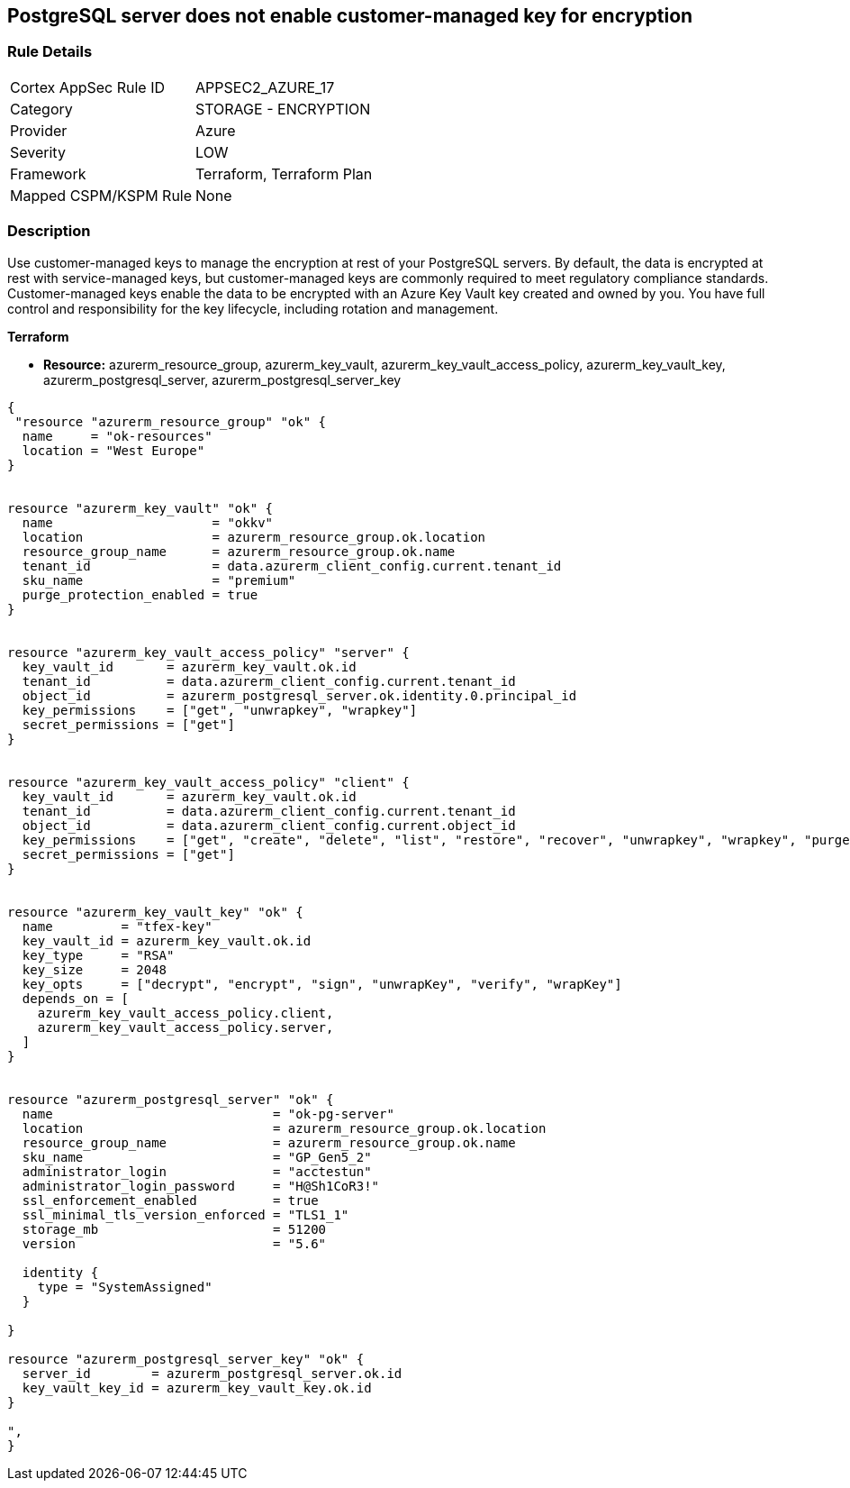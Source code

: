 == PostgreSQL server does not enable customer-managed key for encryption
// PostgreSQL server's customer-managed key for encryption disabled


=== Rule Details

[cols="1,2"]
|===
|Cortex AppSec Rule ID |APPSEC2_AZURE_17
|Category |STORAGE - ENCRYPTION
|Provider |Azure
|Severity |LOW
|Framework |Terraform, Terraform Plan
|Mapped CSPM/KSPM Rule |None
|===


=== Description 


Use customer-managed keys to manage the encryption at rest of your PostgreSQL servers.
By default, the data is encrypted at rest with service-managed keys, but customer-managed keys are commonly required to meet regulatory compliance standards.
Customer-managed keys enable the data to be encrypted with an Azure Key Vault key created and owned by you.
You have full control and responsibility for the key lifecycle, including rotation and management.

// === Fix - Buildtime


*Terraform* 


* *Resource:* azurerm_resource_group, azurerm_key_vault,  azurerm_key_vault_access_policy,  azurerm_key_vault_key, azurerm_postgresql_server, azurerm_postgresql_server_key


[source,go]
----
{
 "resource "azurerm_resource_group" "ok" {
  name     = "ok-resources"
  location = "West Europe"
}


resource "azurerm_key_vault" "ok" {
  name                     = "okkv"
  location                 = azurerm_resource_group.ok.location
  resource_group_name      = azurerm_resource_group.ok.name
  tenant_id                = data.azurerm_client_config.current.tenant_id
  sku_name                 = "premium"
  purge_protection_enabled = true
}


resource "azurerm_key_vault_access_policy" "server" {
  key_vault_id       = azurerm_key_vault.ok.id
  tenant_id          = data.azurerm_client_config.current.tenant_id
  object_id          = azurerm_postgresql_server.ok.identity.0.principal_id
  key_permissions    = ["get", "unwrapkey", "wrapkey"]
  secret_permissions = ["get"]
}


resource "azurerm_key_vault_access_policy" "client" {
  key_vault_id       = azurerm_key_vault.ok.id
  tenant_id          = data.azurerm_client_config.current.tenant_id
  object_id          = data.azurerm_client_config.current.object_id
  key_permissions    = ["get", "create", "delete", "list", "restore", "recover", "unwrapkey", "wrapkey", "purge", "encrypt", "decrypt", "sign", "verify"]
  secret_permissions = ["get"]
}


resource "azurerm_key_vault_key" "ok" {
  name         = "tfex-key"
  key_vault_id = azurerm_key_vault.ok.id
  key_type     = "RSA"
  key_size     = 2048
  key_opts     = ["decrypt", "encrypt", "sign", "unwrapKey", "verify", "wrapKey"]
  depends_on = [
    azurerm_key_vault_access_policy.client,
    azurerm_key_vault_access_policy.server,
  ]
}


resource "azurerm_postgresql_server" "ok" {
  name                             = "ok-pg-server"
  location                         = azurerm_resource_group.ok.location
  resource_group_name              = azurerm_resource_group.ok.name
  sku_name                         = "GP_Gen5_2"
  administrator_login              = "acctestun"
  administrator_login_password     = "H@Sh1CoR3!"
  ssl_enforcement_enabled          = true
  ssl_minimal_tls_version_enforced = "TLS1_1"
  storage_mb                       = 51200
  version                          = "5.6"

  identity {
    type = "SystemAssigned"
  }

}

resource "azurerm_postgresql_server_key" "ok" {
  server_id        = azurerm_postgresql_server.ok.id
  key_vault_key_id = azurerm_key_vault_key.ok.id
}

",
}
----
